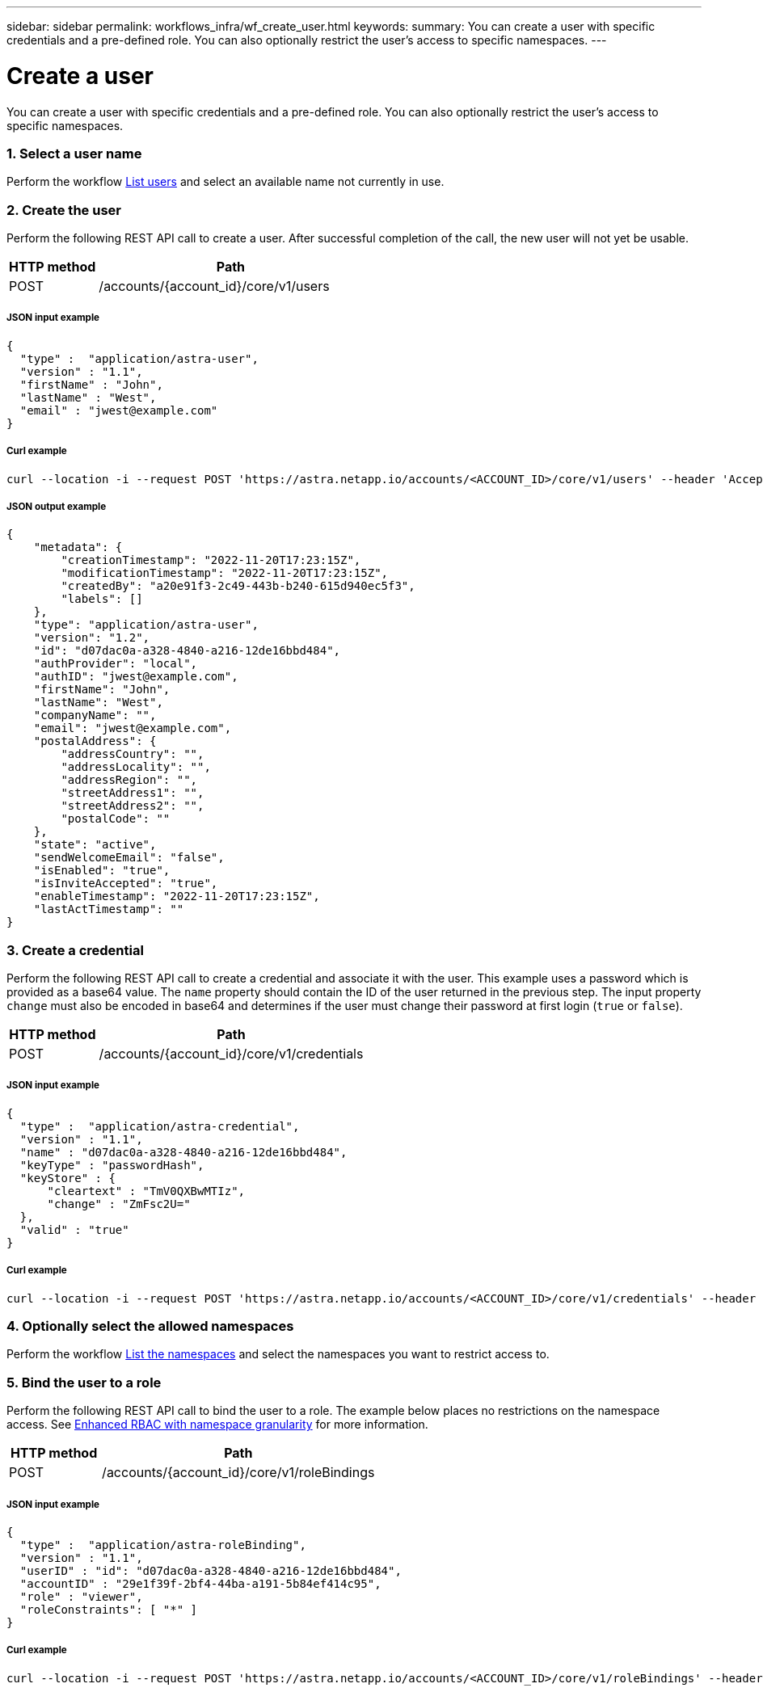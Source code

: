 ---
sidebar: sidebar
permalink: workflows_infra/wf_create_user.html
keywords:
summary: You can create a user with specific credentials and a pre-defined role. You can also optionally restrict the user's access to specific namespaces.
---

= Create a user
:hardbreaks:
:nofooter:
:icons: font
:linkattrs:
:imagesdir: ./media/

[.lead]
You can create a user with specific credentials and a pre-defined role. You can also optionally restrict the user's access to specific namespaces.

=== 1. Select a user name

Perform the workflow link:../workflows_infra/wf_list_users.html[List users] and select an available name not currently in use.

=== 2. Create the user

Perform the following REST API call to create a user. After successful completion of the call, the new user will not yet be usable.

[cols="25,75"*,options="header"]
|===
|HTTP method
|Path
|POST
|/accounts/{account_id}/core/v1/users
|===

===== JSON input example
[source,curl]
{
  "type" :  "application/astra-user",
  "version" : "1.1",
  "firstName" : "John",
  "lastName" : "West",
  "email" : "jwest@example.com"
}

===== Curl example
[source,curl]
curl --location -i --request POST 'https://astra.netapp.io/accounts/<ACCOUNT_ID>/core/v1/users' --header 'Accept: */*' --header 'Authorization: Bearer <API_TOKEN> --data @JSONinput'

===== JSON output example
[source,curl]
{
    "metadata": {
        "creationTimestamp": "2022-11-20T17:23:15Z",
        "modificationTimestamp": "2022-11-20T17:23:15Z",
        "createdBy": "a20e91f3-2c49-443b-b240-615d940ec5f3",
        "labels": []
    },
    "type": "application/astra-user",
    "version": "1.2",
    "id": "d07dac0a-a328-4840-a216-12de16bbd484",
    "authProvider": "local",
    "authID": "jwest@example.com",
    "firstName": "John",
    "lastName": "West",
    "companyName": "",
    "email": "jwest@example.com",
    "postalAddress": {
        "addressCountry": "",
        "addressLocality": "",
        "addressRegion": "",
        "streetAddress1": "",
        "streetAddress2": "",
        "postalCode": ""
    },
    "state": "active",
    "sendWelcomeEmail": "false",
    "isEnabled": "true",
    "isInviteAccepted": "true",
    "enableTimestamp": "2022-11-20T17:23:15Z",
    "lastActTimestamp": ""
}

=== 3. Create a credential

Perform the following REST API call to create a credential and associate it with the user. This example uses a password which is provided as a base64 value. The `name` property should contain the ID of the user returned in the previous step. The input property `change` must also be encoded in base64 and determines if the user must change their password at first login (`true` or `false`).

[cols="25,75"*,options="header"]
|===
|HTTP method
|Path
|POST
|/accounts/{account_id}/core/v1/credentials
|===

===== JSON input example
[source,curl]
{
  "type" :  "application/astra-credential",
  "version" : "1.1",
  "name" : "d07dac0a-a328-4840-a216-12de16bbd484",
  "keyType" : "passwordHash",
  "keyStore" : {
      "cleartext" : "TmV0QXBwMTIz",
      "change" : "ZmFsc2U="
  },
  "valid" : "true"
}

===== Curl example
[source,curl]
curl --location -i --request POST 'https://astra.netapp.io/accounts/<ACCOUNT_ID>/core/v1/credentials' --header 'Accept: */*' --header 'Authorization: Bearer <API_TOKEN>' --data @JSONinput

=== 4. Optionally select the allowed namespaces

Perform the workflow link:../workflows/wf_list_namespaces.html[List the namespaces] and select the namespaces you want to restrict access to.

=== 5. Bind the user to a role

Perform the following REST API call to bind the user to a role. The example below places no restrictions on the namespace access. See link:../additional/rbac.html#enhanced-rbac-with-namespace-granularity[Enhanced RBAC with namespace granularity] for more information.

[cols="25,75"*,options="header"]
|===
|HTTP method
|Path
|POST
|/accounts/{account_id}/core/v1/roleBindings
|===

===== JSON input example
[source,curl]
{
  "type" :  "application/astra-roleBinding",
  "version" : "1.1",
  "userID" : "id": "d07dac0a-a328-4840-a216-12de16bbd484",
  "accountID" : "29e1f39f-2bf4-44ba-a191-5b84ef414c95",
  "role" : "viewer",
  "roleConstraints": [ "*" ]
}

===== Curl example
[source,curl]
curl --location -i --request POST 'https://astra.netapp.io/accounts/<ACCOUNT_ID>/core/v1/roleBindings' --header 'Accept: */*' --header 'Authorization: Bearer <API_TOKEN>' --data @JSONinput
